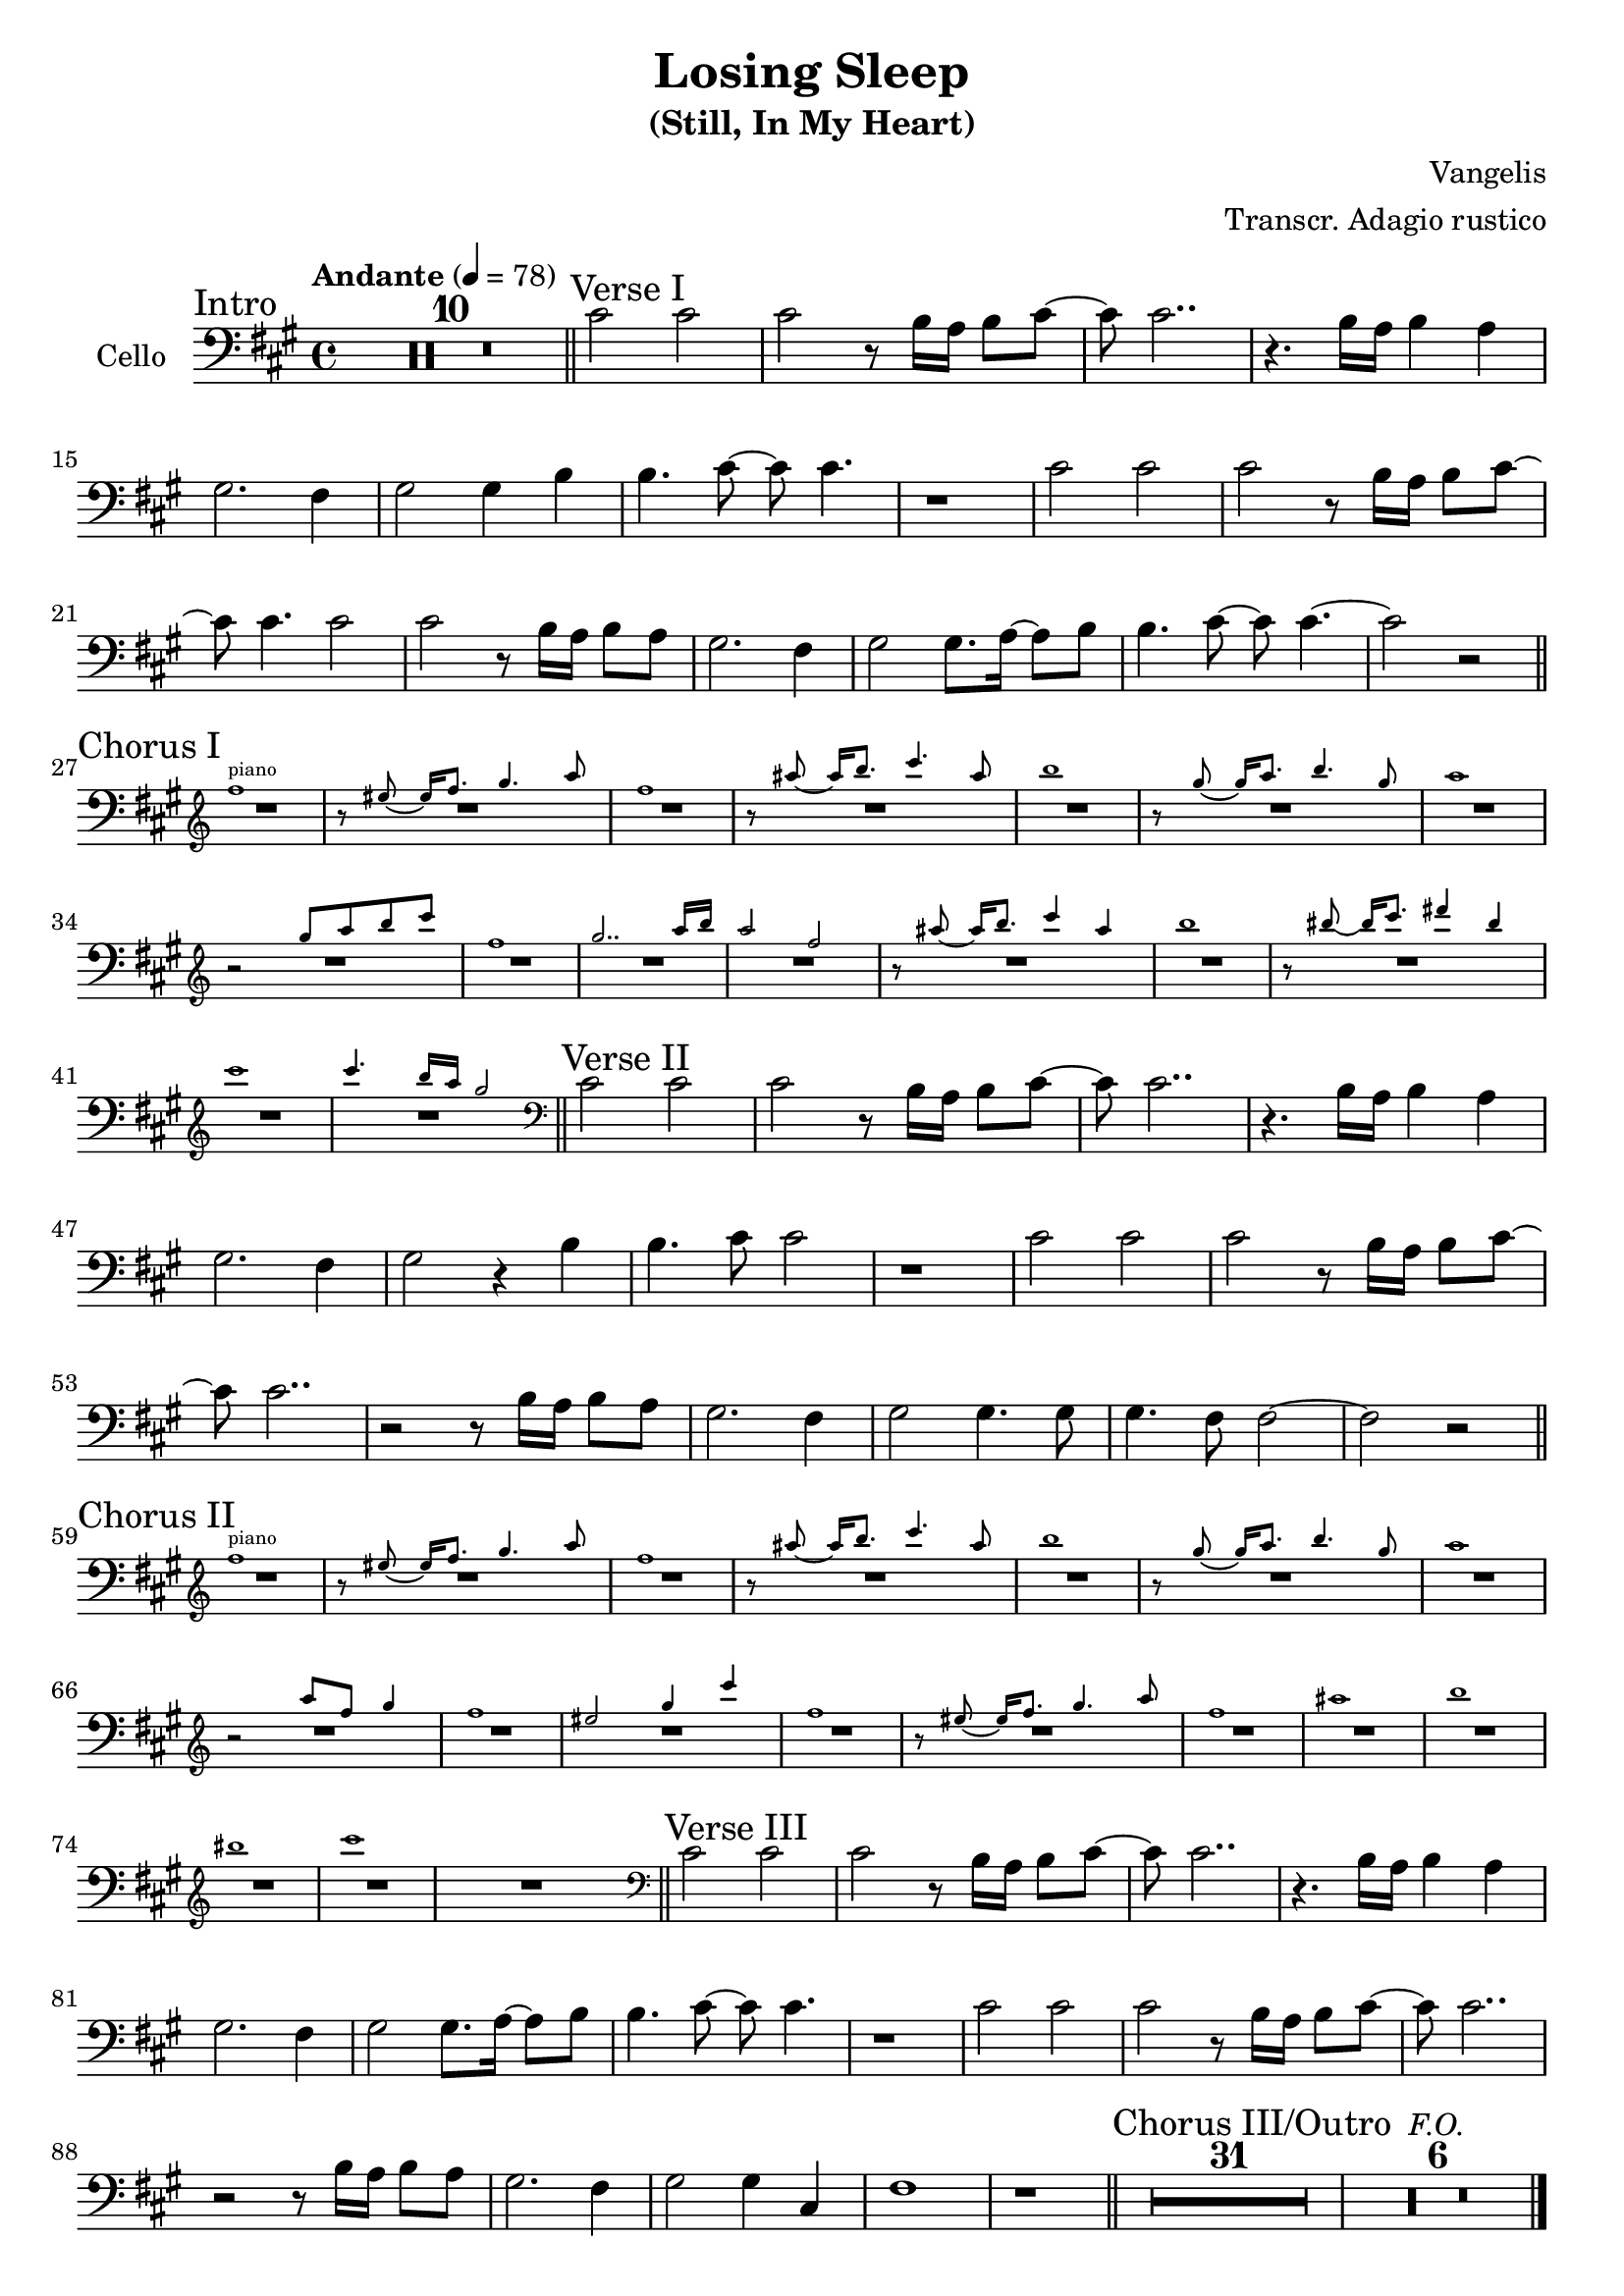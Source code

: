 \version "2.24.3"

\header {
  title = "Losing Sleep"
  subtitle = "(Still, In My Heart)"
  composer = "Vangelis"
  arranger = "Transcr. Adagio rustico"
  % Remove default LilyPond tagline
  tagline = ##f
}

global = {
  \key fis \minor
  \time 4/4
  \tempo Andante 4=78
}

cello = \relative c' {
  \global
  \section
  \sectionLabel "Intro"
  \compressMMRests { R1 * 10 }
  \section
  \sectionLabel "Verse I"
  cis2 cis | cis2 r8 b16 a b8 cis~ | cis cis2.. | r4. b16 a b4 a |
  gis2. fis4 | gis2 gis4 b | b4. cis8~ cis cis4. | r1 |
  cis2 cis | cis2 r8 b16 a b8 cis~ | cis cis4. cis2 | cis2 r8 b16 a b8 a |
  gis2. fis4 | gis2 gis8. a16~ a8 b | b4. cis8~ cis cis4.~ | cis2 r2 |
  \section
  \sectionLabel "Chorus I"
  <<
    { R1 * 16 \cueClefUnset }
    \new CueVoice {
      \cueClef "treble" \stemUp
      fis'1^"piano" | r8 eis~ eis16 fis8. gis4. a8 | fis1 | r8 ais~ ais16 b8. cis4. ais8 |
      b1 | r8 gis~ gis16 a8. b4. gis8 | a1 | r2 gis8 a b cis |
      fis,1 | gis2.. a16 b | a2 fis  | r8 ais~ ais16 b8. cis4 ais |
      b1 | r8 bis~ bis16 cis8. dis4 bis | cis1 | cis4. b16 a gis2 |
    }
  >>
  \section
  \sectionLabel "Verse II"
  cis,,2 cis | cis2 r8 b16 a b8 cis~ | cis cis2.. | r4. b16 a b4 a |
  gis2. fis4 | gis2 r4 b | b4. cis8 cis2 | r1 |
  cis2 cis | cis2 r8 b16 a b8 cis~ | cis cis2.. | r2 r8 b16 a b8 a |
  gis2. fis4 | gis2 gis4. gis8 | gis4. fis8 fis2~ | fis2 r2 |
  \section
  \sectionLabel "Chorus II"
  <<
    { R1 * 18 \cueClefUnset }
    \new CueVoice {
      \cueClef "treble" \stemUp
      fis''1^"piano" | r8 eis~ eis16 fis8. gis4. a8 | fis1 | r8 ais~ ais16 b8. cis4. ais8 |
      b1 | r8 gis~ gis16 a8. b4. gis8 | a1 | r2 a8 fis gis4 | fis1 | eis2 gis4 cis |
      fis,1 | r8 eis~ eis16 fis8. gis4. a8 | fis1 | ais |
      b | bis | cis
    }
  >>
  \section
  \sectionLabel "Verse III"
  cis,,2 cis | cis2 r8 b16 a b8 cis~ | cis cis2.. | r4. b16 a b4 a |
  gis2. fis4 | gis2 gis8. a16~ a8 b | b4. cis8~ cis cis4. | r1 |
  cis2 cis | cis2 r8 b16 a b8 cis~ | cis cis2.. | r2 r8 b16 a b8 a |
  gis2. fis4 | gis2 gis4 cis, | fis1 | r1 |
  \section
  \sectionLabel "Chorus III/Outro"
  \compressMMRests { R1 * 31 }
  \compressMMRests { R1 * 6 ^\markup { \italic "F.O." } }
  \fine
}

\score {
  \new Staff \with {
    instrumentName = "Cello"
    midiInstrument = "cello"
  } { \clef bass \cello }
  \layout { }
  \midi {
    \tempo 4=100
  }
}
